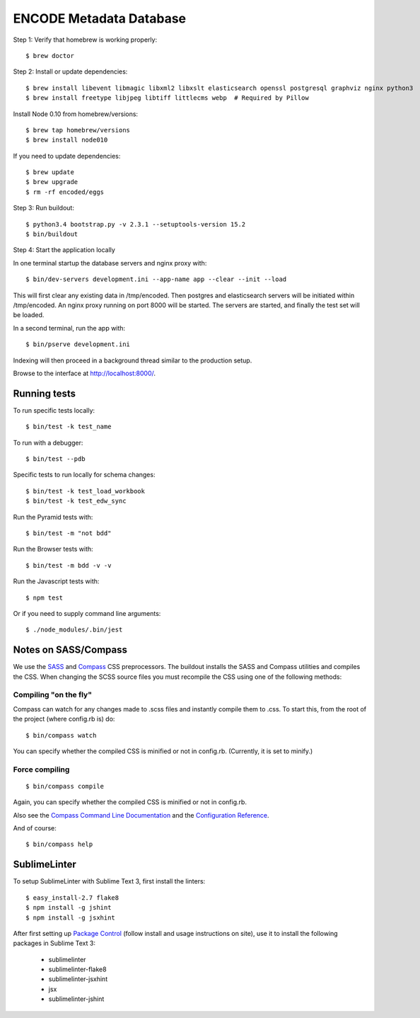 ========================
ENCODE Metadata Database
========================

|Build status|_

.. |Build status| image:: https://travis-ci.org/ENCODE-DCC/encoded.png?branch=master
.. _Build status: https://travis-ci.org/ENCODE-DCC/encoded


Step 1: Verify that homebrew is working properly::

    $ brew doctor


Step 2: Install or update dependencies::

    $ brew install libevent libmagic libxml2 libxslt elasticsearch openssl postgresql graphviz nginx python3
    $ brew install freetype libjpeg libtiff littlecms webp  # Required by Pillow

Install Node 0.10 from homebrew/versions::

    $ brew tap homebrew/versions
    $ brew install node010

If you need to update dependencies::

    $ brew update
    $ brew upgrade
    $ rm -rf encoded/eggs


Step 3: Run buildout::

    $ python3.4 bootstrap.py -v 2.3.1 --setuptools-version 15.2
    $ bin/buildout


Step 4: Start the application locally

In one terminal startup the database servers and nginx proxy with::

    $ bin/dev-servers development.ini --app-name app --clear --init --load

This will first clear any existing data in /tmp/encoded.
Then postgres and elasticsearch servers will be initiated within /tmp/encoded.
An nginx proxy running on port 8000 will be started.
The servers are started, and finally the test set will be loaded.

In a second terminal, run the app with::

    $ bin/pserve development.ini

Indexing will then proceed in a background thread similar to the production setup.

Browse to the interface at http://localhost:8000/.


Running tests
=============

To run specific tests locally::
    
    $ bin/test -k test_name
    
To run with a debugger::
    
    $ bin/test --pdb 

Specific tests to run locally for schema changes::

    $ bin/test -k test_load_workbook
    $ bin/test -k test_edw_sync

Run the Pyramid tests with::

    $ bin/test -m "not bdd"

Run the Browser tests with::

    $ bin/test -m bdd -v -v

Run the Javascript tests with::

    $ npm test

Or if you need to supply command line arguments::

    $ ./node_modules/.bin/jest


Notes on SASS/Compass
=====================

We use the `SASS <http://sass-lang.com/>`_ and `Compass <http://compass-style.org/>`_ CSS preprocessors.
The buildout installs the SASS and Compass utilities and compiles the CSS.
When changing the SCSS source files you must recompile the CSS using one of the following methods:

Compiling "on the fly"
----------------------

Compass can watch for any changes made to .scss files and instantly compile them to .css.
To start this, from the root of the project (where config.rb is) do::

    $ bin/compass watch

You can specify whether the compiled CSS is minified or not in config.rb. (Currently, it is set to minify.)

Force compiling
---------------

::

    $ bin/compass compile

Again, you can specify whether the compiled CSS is minified or not in config.rb.

Also see the `Compass Command Line Documentation <http://compass-style.org/help/tutorials/command-line/>`_ and the `Configuration Reference <http://compass-style.org/help/tutorials/configuration-reference/>`_.

And of course::

    $ bin/compass help


SublimeLinter
=============

To setup SublimeLinter with Sublime Text 3, first install the linters::

    $ easy_install-2.7 flake8
    $ npm install -g jshint
    $ npm install -g jsxhint

After first setting up `Package Control`_ (follow install and usage instructions on site), use it to install the following packages in Sublime Text 3:

    * sublimelinter
    * sublimelinter-flake8
    * sublimelinter-jsxhint
    * jsx
    * sublimelinter-jshint

.. _`Package Control`: https://sublime.wbond.net/
